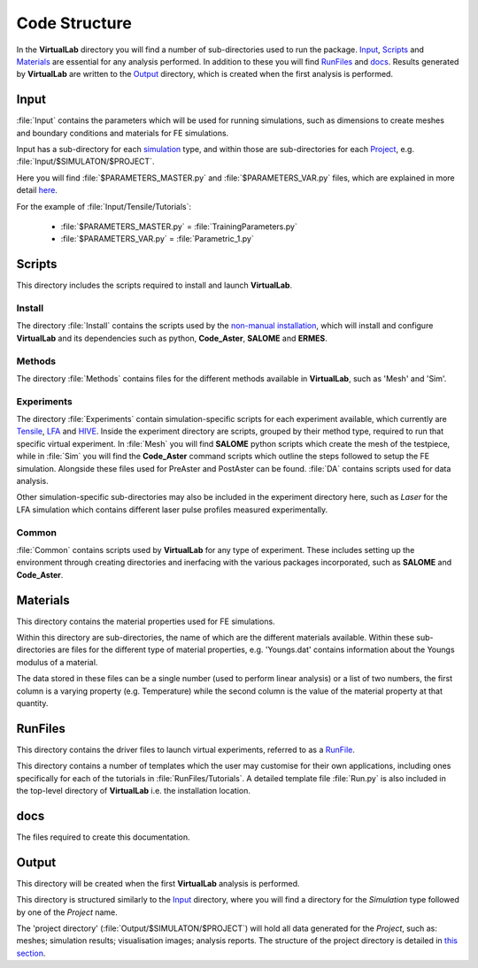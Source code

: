 Code Structure
==============

In the **VirtualLab** directory you will find a number of sub-directories used to run the package. `Input`_, `Scripts`_ and `Materials`_ are essential for any analysis performed. In addition to these you will find `RunFiles`_ and `docs`_. Results generated by **VirtualLab** are written to the `Output`_ directory, which is created when the first analysis is performed.

Input
*****

:file:`Input` contains the parameters which will be used for running simulations, such as dimensions to create meshes and boundary conditions and materials for FE simulations.

Input has a sub-directory for each `simulation <runsim/runfile.html#simulation>`_ type, and within those are sub-directories for each `Project <runsim/runfile.html#project>`_, e.g. :file:`Input/$SIMULATON/$PROJECT`.

Here you will find :file:`$PARAMETERS_MASTER.py` and :file:`$PARAMETERS_VAR.py` files, which are explained in more detail `here <runsim/runfile.html#parameters-master>`_.

For the example of :file:`Input/Tensile/Tutorials`:

 * :file:`$PARAMETERS_MASTER.py` = :file:`TrainingParameters.py`
 * :file:`$PARAMETERS_VAR.py` = :file:`Parametric_1.py`

Scripts
*******

This directory includes the scripts required to install and launch **VirtualLab**.

Install
~~~~~~~
The directory :file:`Install` contains the scripts used by the `non-manual installation <install.html#installation-with-the-install-script>`_, which will install and configure **VirtualLab** and its dependencies such as python, **Code_Aster**, **SALOME** and **ERMES**.

Methods
~~~~~~~
The directory :file:`Methods` contains files for the different methods available in **VirtualLab**, such as 'Mesh' and 'Sim'.

Experiments
~~~~~~~~~~~
The directory :file:`Experiments` contain simulation-specific scripts for each experiment available, which currently are `Tensile <virtual_exp.html#tensile-testing>`_, `LFA <virtual_exp.html#laser-flash-analysis>`_ and `HIVE <virtual_exp.html#hive>`_. Inside the experiment directory are scripts, grouped by their method type, required to run that specific virtual experiment. In :file:`Mesh` you will find **SALOME** python scripts which create the mesh of the testpiece, while in :file:`Sim` you will find the **Code_Aster** command scripts which outline the steps followed to setup the FE simulation. Alongside these files used for PreAster and PostAster can be found. :file:`DA` contains scripts used for data analysis.

Other simulation-specific sub-directories may also be included in the experiment directory here, such as *Laser* for the LFA simulation which contains different laser pulse profiles measured experimentally.

Common
~~~~~~
:file:`Common` contains scripts used by **VirtualLab** for any type of experiment. These includes setting up the environment through creating directories and inerfacing with the various packages incorporated, such as **SALOME** and **Code_Aster**.

Materials
*********

This directory contains the material properties used for FE simulations. 

Within this directory are sub-directories, the name of which are the different materials available. Within these sub-directories are files for the different type of material properties, e.g. 'Youngs.dat' contains information about the Youngs modulus of a material. 

The data stored in these files can be a single number (used to perform linear analysis) or a list of two numbers, the first column is a varying property (e.g. Temperature) while the second column is the value of the material property at that quantity.

RunFiles
********

This directory contains the driver files to launch virtual experiments, referred to as a `RunFile <runsim/runfile.html>`_.

This directory contains a number of templates which the user may customise for their own applications, including ones specifically for each of the tutorials in :file:`RunFiles/Tutorials`. A detailed template file :file:`Run.py` is also included in the top-level directory of **VirtualLab** i.e. the installation location.

docs
****

The files required to create this documentation.

Output
******

This directory will be created when the first **VirtualLab** analysis is performed.

This directory is structured similarly to the `Input`_ directory, where you will find a directory for the *Simulation* type followed by one of the *Project* name.

The 'project directory' (:file:`Output/$SIMULATON/$PROJECT`) will hold all data generated for the *Project*, such as: meshes; simulation results; visualisation images; analysis reports. The structure of the project directory is detailed in `this section <runsim/runfile.html#project>`_.
